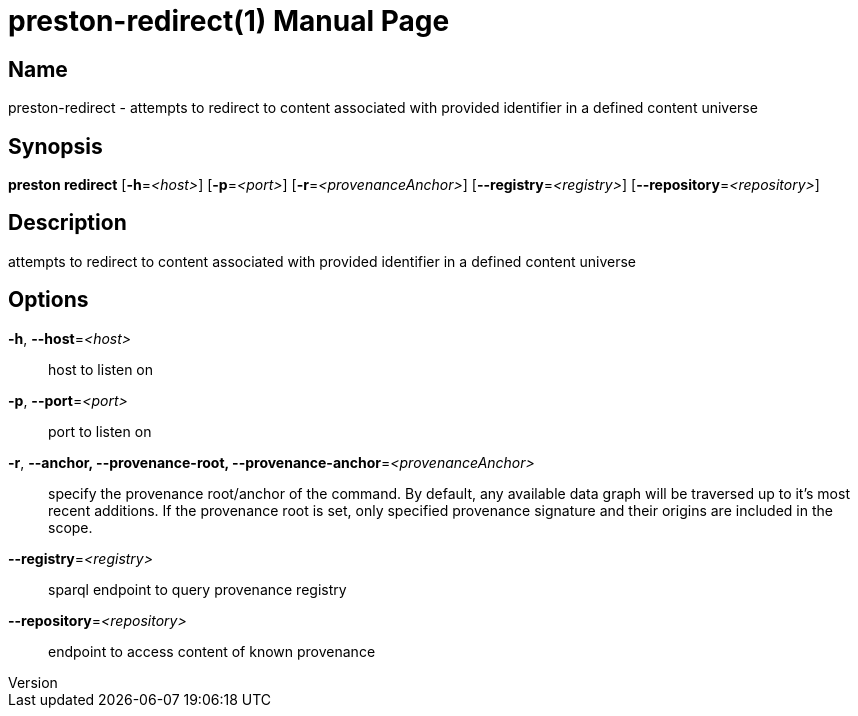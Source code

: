 // tag::picocli-generated-full-manpage[]
// tag::picocli-generated-man-section-header[]
:doctype: manpage
:revnumber: 
:manmanual: Preston Manual
:mansource: 
:man-linkstyle: pass:[blue R < >]
= preston-redirect(1)

// end::picocli-generated-man-section-header[]

// tag::picocli-generated-man-section-name[]
== Name

preston-redirect - attempts to redirect to content associated with provided identifier in a defined content universe

// end::picocli-generated-man-section-name[]

// tag::picocli-generated-man-section-synopsis[]
== Synopsis

*preston redirect* [*-h*=_<host>_] [*-p*=_<port>_] [*-r*=_<provenanceAnchor>_]
                 [*--registry*=_<registry>_] [*--repository*=_<repository>_]

// end::picocli-generated-man-section-synopsis[]

// tag::picocli-generated-man-section-description[]
== Description

attempts to redirect to content associated with provided identifier in a defined content universe

// end::picocli-generated-man-section-description[]

// tag::picocli-generated-man-section-options[]
== Options

*-h*, *--host*=_<host>_::
  host to listen on

*-p*, *--port*=_<port>_::
  port to listen on

*-r*, *--anchor, --provenance-root, --provenance-anchor*=_<provenanceAnchor>_::
  specify the provenance root/anchor of the command. By default, any available data graph will be traversed up to it's most recent additions. If the provenance root is set, only specified provenance signature and their origins are included in the scope.

*--registry*=_<registry>_::
  sparql endpoint to query provenance registry

*--repository*=_<repository>_::
  endpoint to access content of known provenance

// end::picocli-generated-man-section-options[]

// tag::picocli-generated-man-section-arguments[]
// end::picocli-generated-man-section-arguments[]

// tag::picocli-generated-man-section-commands[]
// end::picocli-generated-man-section-commands[]

// tag::picocli-generated-man-section-exit-status[]
// end::picocli-generated-man-section-exit-status[]

// tag::picocli-generated-man-section-footer[]
// end::picocli-generated-man-section-footer[]

// end::picocli-generated-full-manpage[]
